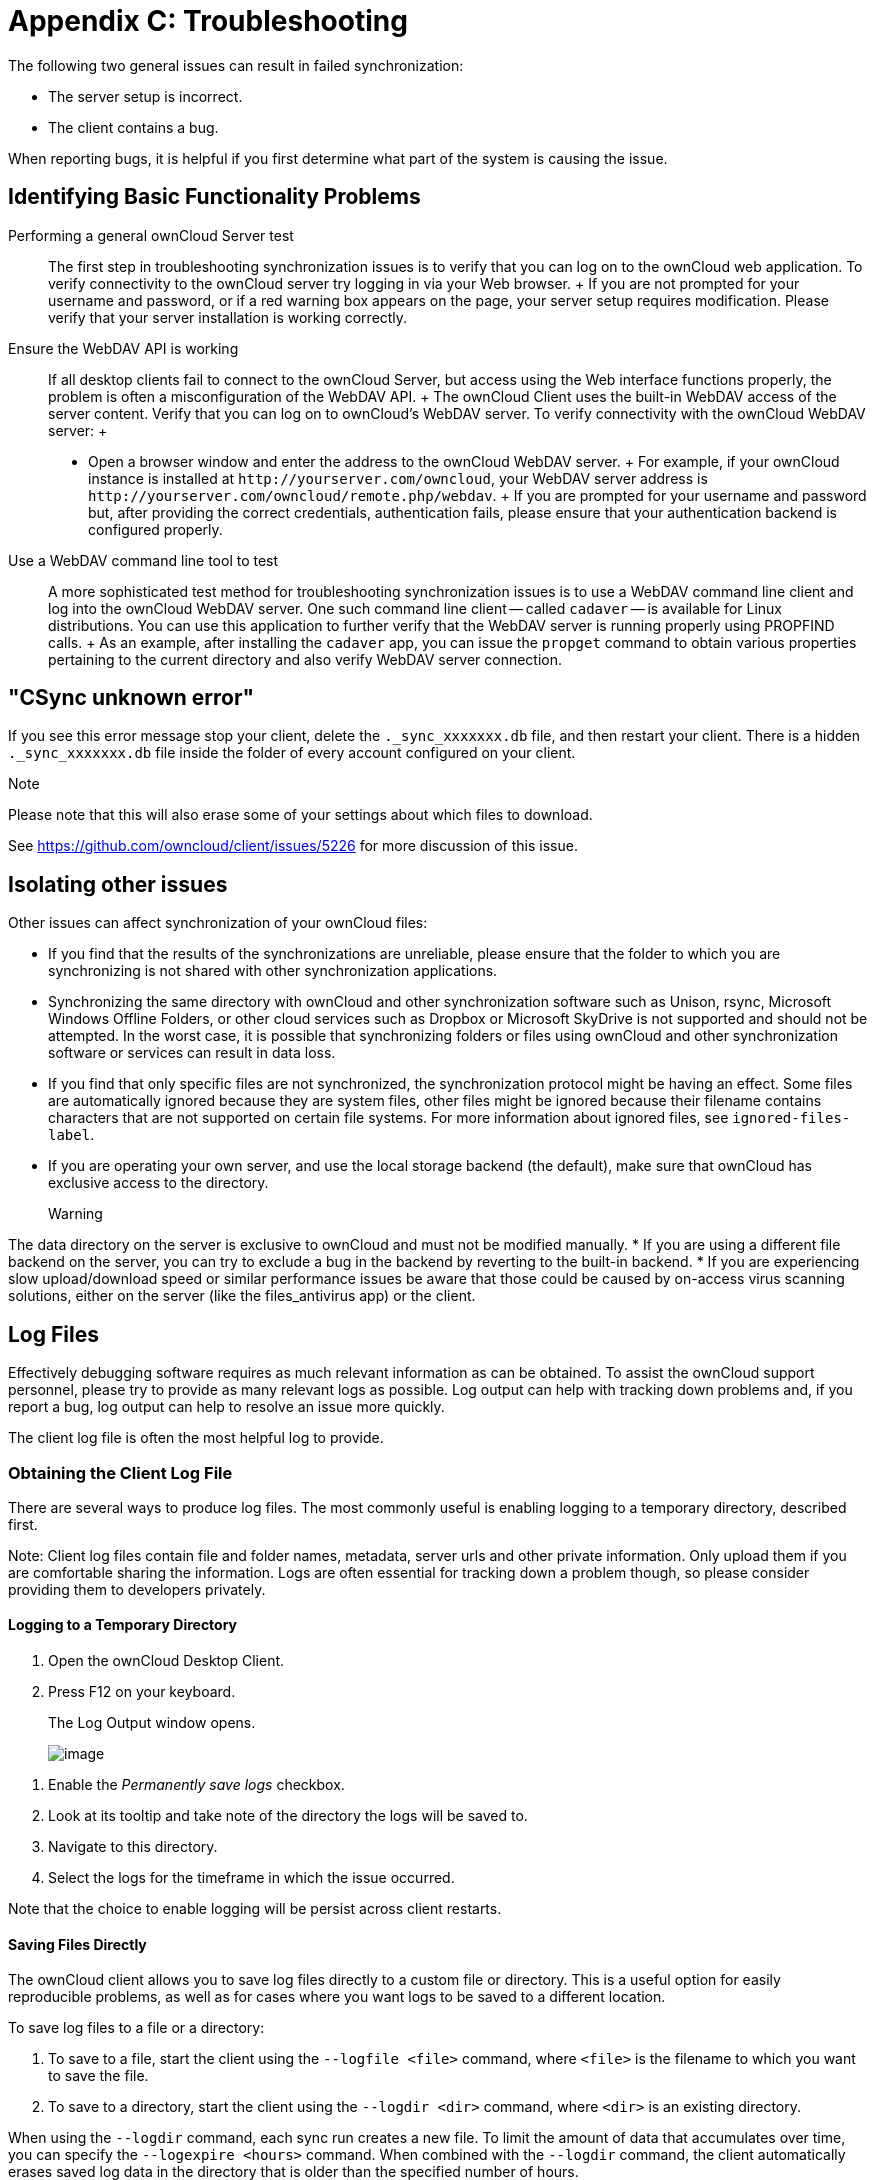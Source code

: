 Appendix C: Troubleshooting
===========================

The following two general issues can result in failed synchronization:

* The server setup is incorrect.
* The client contains a bug.

When reporting bugs, it is helpful if you first determine what part of
the system is causing the issue.

Identifying Basic Functionality Problems
----------------------------------------

Performing a general ownCloud Server test::
  The first step in troubleshooting synchronization issues is to verify
  that you can log on to the ownCloud web application. To verify
  connectivity to the ownCloud server try logging in via your Web
  browser.
  +
  If you are not prompted for your username and password, or if a red
  warning box appears on the page, your server setup requires
  modification. Please verify that your server installation is working
  correctly.
Ensure the WebDAV API is working::
  If all desktop clients fail to connect to the ownCloud Server, but
  access using the Web interface functions properly, the problem is
  often a misconfiguration of the WebDAV API.
  +
  The ownCloud Client uses the built-in WebDAV access of the server
  content. Verify that you can log on to ownCloud's WebDAV server. To
  verify connectivity with the ownCloud WebDAV server:
  +
  * Open a browser window and enter the address to the ownCloud WebDAV
  server.
  +
  For example, if your ownCloud instance is installed at
  `http://yourserver.com/owncloud`, your WebDAV server address is
  `http://yourserver.com/owncloud/remote.php/webdav`.
  +
  If you are prompted for your username and password but, after
  providing the correct credentials, authentication fails, please ensure
  that your authentication backend is configured properly.
Use a WebDAV command line tool to test::
  A more sophisticated test method for troubleshooting synchronization
  issues is to use a WebDAV command line client and log into the
  ownCloud WebDAV server. One such command line client -- called
  `cadaver` -- is available for Linux distributions. You can use this
  application to further verify that the WebDAV server is running
  properly using PROPFIND calls.
  +
  As an example, after installing the `cadaver` app, you can issue the
  `propget` command to obtain various properties pertaining to the
  current directory and also verify WebDAV server connection.

"CSync unknown error"
---------------------

If you see this error message stop your client, delete the
`._sync_xxxxxxx.db` file, and then restart your client. There is a
hidden `._sync_xxxxxxx.db` file inside the folder of every account
configured on your client.

Note

Please note that this will also erase some of your settings about which
files to download.

See https://github.com/owncloud/client/issues/5226 for more discussion
of this issue.

Isolating other issues
----------------------

Other issues can affect synchronization of your ownCloud files:

* If you find that the results of the synchronizations are unreliable,
please ensure that the folder to which you are synchronizing is not
shared with other synchronization applications.
* Synchronizing the same directory with ownCloud and other
synchronization software such as Unison, rsync, Microsoft Windows
Offline Folders, or other cloud services such as Dropbox or Microsoft
SkyDrive is not supported and should not be attempted. In the worst
case, it is possible that synchronizing folders or files using ownCloud
and other synchronization software or services can result in data loss.
* If you find that only specific files are not synchronized, the
synchronization protocol might be having an effect. Some files are
automatically ignored because they are system files, other files might
be ignored because their filename contains characters that are not
supported on certain file systems. For more information about ignored
files, see `ignored-files-label`.
* If you are operating your own server, and use the local storage
backend (the default), make sure that ownCloud has exclusive access to
the directory.
+
Warning

The data directory on the server is exclusive to ownCloud and must not
be modified manually.
* If you are using a different file backend on the server, you can try
to exclude a bug in the backend by reverting to the built-in backend.
* If you are experiencing slow upload/download speed or similar
performance issues be aware that those could be caused by on-access
virus scanning solutions, either on the server (like the files_antivirus
app) or the client.

Log Files
---------

Effectively debugging software requires as much relevant information as
can be obtained. To assist the ownCloud support personnel, please try to
provide as many relevant logs as possible. Log output can help with
tracking down problems and, if you report a bug, log output can help to
resolve an issue more quickly.

The client log file is often the most helpful log to provide.

Obtaining the Client Log File
~~~~~~~~~~~~~~~~~~~~~~~~~~~~~

There are several ways to produce log files. The most commonly useful is
enabling logging to a temporary directory, described first.

Note: Client log files contain file and folder names, metadata, server
urls and other private information. Only upload them if you are
comfortable sharing the information. Logs are often essential for
tracking down a problem though, so please consider providing them to
developers privately.

Logging to a Temporary Directory
^^^^^^^^^^^^^^^^^^^^^^^^^^^^^^^^

1.  Open the ownCloud Desktop Client.
2.  Press F12 on your keyboard.

_________________________________________
The Log Output window opens.

image:/owncloud-docs/_images/log_output_window.png[image]
_________________________________________

1.  Enable the 'Permanently save logs' checkbox.
2.  Look at its tooltip and take note of the directory the logs will be
saved to.
3.  Navigate to this directory.
4.  Select the logs for the timeframe in which the issue occurred.

Note that the choice to enable logging will be persist across client
restarts.

Saving Files Directly
^^^^^^^^^^^^^^^^^^^^^

The ownCloud client allows you to save log files directly to a custom
file or directory. This is a useful option for easily reproducible
problems, as well as for cases where you want logs to be saved to a
different location.

To save log files to a file or a directory:

1.  To save to a file, start the client using the `--logfile <file>`
command, where `<file>` is the filename to which you want to save the
file.
2.  To save to a directory, start the client using the `--logdir <dir>`
command, where `<dir>` is an existing directory.

When using the `--logdir` command, each sync run creates a new file. To
limit the amount of data that accumulates over time, you can specify the
`--logexpire <hours>` command. When combined with the `--logdir`
command, the client automatically erases saved log data in the directory
that is older than the specified number of hours.

Adding the `--logdebug` flag increases the verbosity of the generated
log files.

As an example, to define a test where you keep log data for two days,
you can issue the following command:

`\` owncloud --logdir /tmp/owncloud_logs --logexpire 48``

ownCloud server Log File
~~~~~~~~~~~~~~~~~~~~~~~~

The ownCloud server also maintains an ownCloud specific log file. This
log file must be enabled through the ownCloud Administration page. On
that page, you can adjust the log level. We recommend that when setting
the log file level that you set it to a verbose level like `Debug` or
`Info`.

You can view the server log file using the web interface or you can open
it directly from the file system in the ownCloud server data directory.

Need more information on this. How is the log file accessed? Need to
explore procedural steps in access and in saving this file ... similar
to how the log file is managed for the client. Perhaps it is detailed in
the Admin Guide and a link should be provided from here. I will look
into that when I begin heavily editing the Admin Guide.

Webserver Log Files
~~~~~~~~~~~~~~~~~~~

It can be helpful to view your webserver's error log file to isolate any
ownCloud-related problems. For Apache on Linux, the error logs are
typically located in the `/var/log/apache2` directory. Some helpful
files include the following:

* `error_log` -- Maintains errors associated with PHP code.
* `access_log` -- Typically records all requests handled by the server;
very useful as a debugging tool because the log line contains
information specific to each request and its result.

You can find more information about Apache logging at
`http://httpd.apache.org/docs/current/logs.html`.

Core Dumps
----------

On Mac OS X and Linux systems, and in the unlikely event the client
software crashes, the client is able to write a core dump file.
Obtaining a core dump file can assist ownCloud Customer Support
tremendously in the debugging process.

To enable the writing of core dump files, you must define the
`OWNCLOUD_CORE_DUMP` environment variable on the system.

For example:

`\` OWNCLOUD_CORE_DUMP=1 owncloud``

This command starts the client with core dumping enabled and saves the
files in the current working directory.

Note

Core dump files can be fairly large. Before enabling core dumps on your
system, ensure that you have enough disk space to accommodate these
files. Also, due to their size, we strongly recommend that you properly
compress any core dump files prior to sending them to ownCloud Customer
Support.
